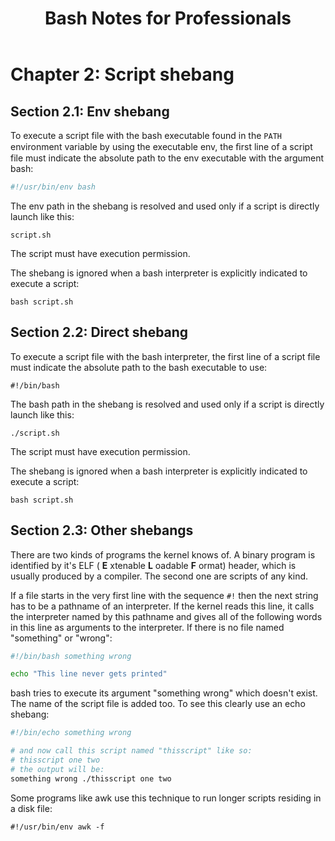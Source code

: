 #+STARTUP: showeverything
#+title: Bash Notes for Professionals

* Chapter 2: Script shebang

** Section 2.1: Env shebang

   To execute a script file with the bash executable found in the ~PATH~
   environment variable by using the executable env, the ﬁrst line of a script
   file must indicate the absolute path to the env executable with the argument
   bash: 

#+begin_src bash
  #!/usr/bin/env bash
#+end_src

   The env path in the shebang is resolved and used only if a script is directly
   launch like this:

   ~script.sh~

   The script must have execution permission.
   
   The shebang is ignored when a bash interpreter is explicitly indicated to
   execute a script: 

   ~bash script.sh~

** Section 2.2: Direct shebang

   To execute a script file with the bash interpreter, the first line of a script
   file must indicate the absolute path to the bash executable to use: 

   ~#!/bin/bash~

   The bash path in the shebang is resolved and used only if a script is
   directly launch like this:

   ~./script.sh~

   The script must have execution permission.

   The shebang is ignored when a bash interpreter is explicitly indicated to
   execute a script:

   ~bash script.sh~

** Section 2.3: Other shebangs

   There are two kinds of programs the kernel knows of. A binary program is
   identified by it's ELF ( *E* xtenable *L* oadable *F* ormat) header, which is usually
   produced by a compiler. The second one are scripts of any kind.

   If a file starts in the very first line with the sequence ~#!~ then the next
   string has to be a pathname of an interpreter. If the kernel reads this line,
   it calls the interpreter named by this pathname and gives all of the
   following words in this line as arguments to the interpreter. If there is no
   file named "something" or "wrong":

#+begin_src bash
  #!/bin/bash something wrong

  echo "This line never gets printed"
#+end_src

   bash tries to execute its argument "something wrong" which doesn't exist. The
   name of the script file is added too. To see this clearly use an echo shebang:

#+begin_src bash
  #!/bin/echo something wrong

  # and now call this script named "thisscript" like so:
  # thisscript one two 
  # the output will be: 
  something wrong ./thisscript one two
#+end_src

   Some programs like awk use this technique to run longer scripts residing in a
   disk file:

~#!/usr/bin/env awk -f~
